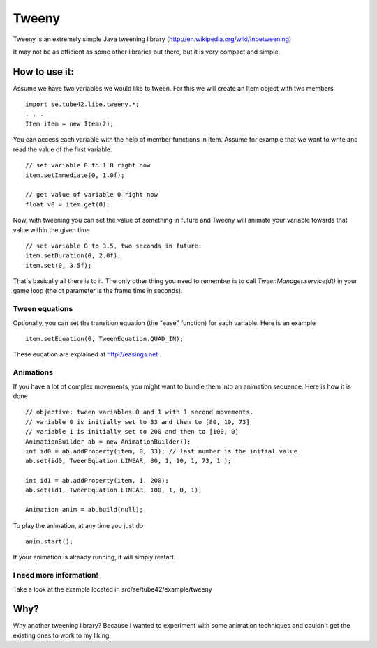 Tweeny
======

Tweeny is an extremely simple Java tweening library (http://en.wikipedia.org/wiki/Inbetweening)

It may not be as efficient as some other libraries out there, but it is very compact and simple.


How to use it:
--------------
Assume we have two variables we would like to tween. For this we will create an Item object with two members
::
 import se.tube42.libe.tweeny.*;
 . . .
 Item item = new Item(2);

You can access each variable with the help of member functions in Item. Assume for example that we want to write and read the value of the first variable:
::
 // set variable 0 to 1.0 right now
 item.setImmediate(0, 1.0f);
 
 // get value of variable 0 right now
 float v0 = item.get(0);

Now, with tweening you can set the value of something in future and Tweeny will animate your 
variable towards that value within the given time
::
 // set variable 0 to 3.5, two seconds in future:
 item.setDuration(0, 2.0f);
 item.set(0, 3.5f);

That's basically all there is to it. The only other thing you need to remember is to call *TweenManager.service(dt)* in your game loop (the dt parameter is the frame time in seconds).

Tween equations
~~~~~~~~~~~~~~~
Optionally, you can set the transition equation (the "ease" function) for each variable. Here is an example
::
 item.setEquation(0, TweenEquation.QUAD_IN);
 
These euqation are explained at http://easings.net .

Animations
~~~~~~~~~~
If you have a lot of complex movements, you might want to bundle them into an animation sequence. Here is how it is done
::
 // objective: tween variables 0 and 1 with 1 second movements.
 // variable 0 is initially set to 33 and then to [80, 10, 73] 
 // variable 1 is initially set to 200 and then to [100, 0]
 AnimationBuilder ab = new AnimationBuilder();
 int id0 = ab.addProperty(item, 0, 33); // last number is the initial value
 ab.set(id0, TweenEquation.LINEAR, 80, 1, 10, 1, 73, 1 );
 
 int id1 = ab.addProperty(item, 1, 200);
 ab.set(id1, TweenEquation.LINEAR, 100, 1, 0, 1);
 
 Animation anim = ab.build(null);
 
To play the animation, at any time you just do
::
 anim.start();

If your animation is already running, it will simply restart.
 
I need more information!
~~~~~~~~~~~~~~~~~~~~~~~~
Take a look at the example located in src/se/tube42/example/tweeny

Why?
----
Why another tweening library? Because I wanted to experiment with some animation techniques and couldn't get the existing ones to work to my liking.


